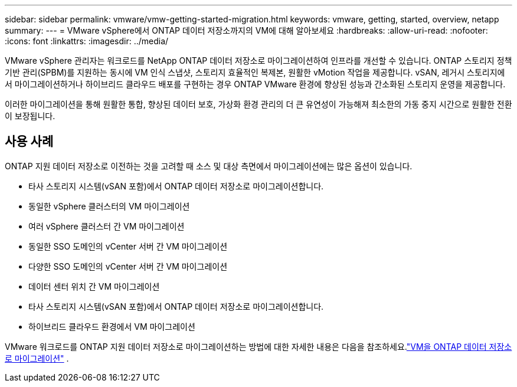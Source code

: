 ---
sidebar: sidebar 
permalink: vmware/vmw-getting-started-migration.html 
keywords: vmware, getting, started, overview, netapp 
summary:  
---
= VMware vSphere에서 ONTAP 데이터 저장소까지의 VM에 대해 알아보세요
:hardbreaks:
:allow-uri-read: 
:nofooter: 
:icons: font
:linkattrs: 
:imagesdir: ../media/


[role="lead"]
VMware vSphere 관리자는 워크로드를 NetApp ONTAP 데이터 저장소로 마이그레이션하여 인프라를 개선할 수 있습니다.  ONTAP 스토리지 정책 기반 관리(SPBM)를 지원하는 동시에 VM 인식 스냅샷, 스토리지 효율적인 복제본, 원활한 vMotion 작업을 제공합니다.  vSAN, 레거시 스토리지에서 마이그레이션하거나 하이브리드 클라우드 배포를 구현하는 경우 ONTAP VMware 환경에 향상된 성능과 간소화된 스토리지 운영을 제공합니다.

이러한 마이그레이션을 통해 원활한 통합, 향상된 데이터 보호, 가상화 환경 관리의 더 큰 유연성이 가능해져 최소한의 가동 중지 시간으로 원활한 전환이 보장됩니다.



== 사용 사례

ONTAP 지원 데이터 저장소로 이전하는 것을 고려할 때 소스 및 대상 측면에서 마이그레이션에는 많은 옵션이 있습니다.

* 타사 스토리지 시스템(vSAN 포함)에서 ONTAP 데이터 저장소로 마이그레이션합니다.
* 동일한 vSphere 클러스터의 VM 마이그레이션
* 여러 vSphere 클러스터 간 VM 마이그레이션
* 동일한 SSO 도메인의 vCenter 서버 간 VM 마이그레이션
* 다양한 SSO 도메인의 vCenter 서버 간 VM 마이그레이션
* 데이터 센터 위치 간 VM 마이그레이션
* 타사 스토리지 시스템(vSAN 포함)에서 ONTAP 데이터 저장소로 마이그레이션합니다.
* 하이브리드 클라우드 환경에서 VM 마이그레이션


VMware 워크로드를 ONTAP 지원 데이터 저장소로 마이그레이션하는 방법에 대한 자세한 내용은 다음을 참조하세요.link:migrate-vms-to-ontap-datastore.html["VM을 ONTAP 데이터 저장소로 마이그레이션"] .
